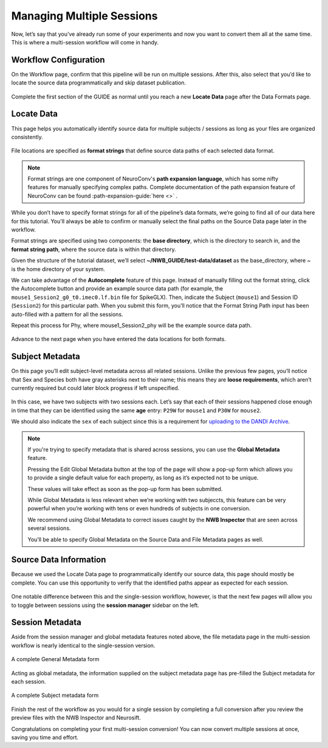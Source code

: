 Managing Multiple Sessions
==========================

Now, let’s say that you’ve already run some of your experiments and now you want to convert them all at the same time. This is where a multi-session workflow will come in handy.

Workflow Configuration
----------------------

On the Workflow page, confirm that this pipeline will be run on multiple sessions. After this, also select that you’d like to locate the source data programmatically and skip dataset publication.

.. figure:: ../assets/tutorials/multiple/workflow-page.png
  :align: center
  :alt: Workflow page with multiple sessions and locate data selected

Complete the first section of the GUIDE as normal until you reach a new **Locate Data** page after the Data Formats page.

Locate Data
-----------
This page helps you automatically identify source data for multiple subjects / sessions as long as your files are organized consistently.

.. figure:: ../assets/tutorials/multiple/pathexpansion-page.png
  :align: center
  :alt: Blank path expansion page

File locations are specified as **format strings** that define source data paths of each selected data format.

.. note::
    Format strings are one component of NeuroConv's **path expansion language**, which has some nifty features for manually specifying complex paths. Complete documentation of the path expansion feature of NeuroConv can be found :path-expansion-guide:`here <>` .

While you don’t have to specify format strings for all of the pipeline’s data formats, we’re going to find all of our data here for this tutorial. You'll always be able to confirm or manually select the final paths on the Source Data page later in the workflow.

Format strings are specified using two components: the **base directory**, which is the directory to search in, and the **format string path**, where the source data is within that directory.

Given the structure of the tutorial dataset, we’ll select **~/NWB_GUIDE/test-data/dataset** as the base_directory, where `~` is the home directory of your system.

We can take advantage of the **Autocomplete** feature of this page. Instead of manually filling out the format string, click the Autocomplete button and provide an example source data path (for example, the ``mouse1_Session2_g0_t0.imec0.lf.bin`` file for SpikeGLX). Then, indicate the Subject  (``mouse1``) and Session ID (``Session2``) for this particular path. When you submit this form, you’ll notice that the Format String Path input has been auto-filled with a pattern for all the sessions.

Repeat this process for Phy, where mouse1_Session2_phy will be the example source data path.

.. figure:: ../assets/tutorials/multiple/pathexpansion-completed.png
  :align: center
  :alt: Blank path expansion page

Advance to the next page when you have entered the data locations for both formats.

Subject Metadata
----------------
On this page you’ll edit subject-level metadata across all related sessions. Unlike the previous few pages, you’ll notice that
Sex and Species both have gray asterisks next to their name; this means they are **loose requirements**, which aren’t currently required
but could later block progress if left unspecified.

.. figure:: ../assets/tutorials/multiple/subject-page.png
  :align: center
  :alt: Blank subject table

In this case, we have two subjects with two sessions each. Let’s say that each of their sessions happened close enough in time that they can be identified using the same **age** entry: ``P29W`` for ``mouse1`` and ``P30W`` for ``mouse2``.

We should also indicate the ``sex`` of each subject since this is a requirement for `uploading to the DANDI Archive <https://www.dandiarchive.org/handbook/135_validation/#missing-dandi-metadata>`_.

.. figure:: ../assets/tutorials/multiple/subject-complete.png
  :align: center
  :alt: Complete subject table

.. note::
    If you're trying to specify metadata that is shared across sessions, you can use the **Global Metadata** feature.

    Pressing the Edit Global Metadata button at the top of the page will show a pop-up form which allows you to provide a
    single default value for each property, as long as it’s expected not to be unique.

    These values will take effect as soon as the pop-up form has been submitted.

    While Global Metadata is less relevant when we’re working with two subjeccts, this feature can be very powerful when you’re working with tens or even hundreds of subjects in one conversion.

    We recommend using Global Metadata to correct issues caught by the **NWB Inspector** that are seen across several sessions.

    You’ll be able to specify Global Metadata on the Source Data and File Metadata pages as well.


Source Data Information
-----------------------
Because we used the Locate Data page to programmatically identify our source data, this page should mostly be complete. You can use this opportunity to verify that the identified paths appear as expected for each session.

.. figure:: ../assets/tutorials/multiple/sourcedata-page.png
  :align: center
  :alt: Complete source data forms

One notable difference between this and the single-session workflow, however, is that the next few pages will allow you to toggle between sessions using the **session manager** sidebar on the left.

Session Metadata
----------------
Aside from the session manager and global metadata features noted above, the file metadata page in the multi-session workflow is nearly identical to the single-session version.

.. figure:: ../assets/tutorials/multiple/metadata-nwbfile.png
  :align: center
  :alt: Complete General Metadata form

  A complete General Metadata form

Acting as global metadata, the information supplied on the subject metadata page has pre-filled the Subject metadata for each session.

.. figure:: ../assets/tutorials/multiple/metadata-subject-complete.png
  :align: center
  :alt: Complete Subject metadata form

  A complete Subject metadata form

Finish the rest of the workflow as you would for a single session by completing a full conversion after you review the preview files with the NWB Inspector and Neurosift.

Congratulations on completing your first multi-session conversion! You can now convert multiple sessions at once, saving you time and effort.
